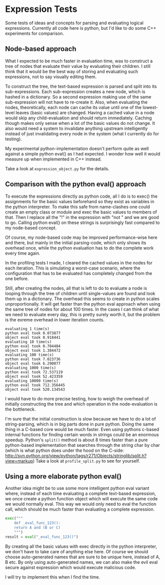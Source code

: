 * Expression Tests
Some tests of ideas and concepts for parsing and evaluating logical expressions.
Currently all code here is python, but I'd like to do some C++ experiments for comparison.

** Node-based approach
What I expected to be much faster in evaluation time, was to construct a tree of nodes that evaluate their value by evaluating their children.
I still think that it would be the best way of storing and evaluating such expressions, not to say visually editing them.

To construct the tree, the text-based expression is parsed and split into its sub-expressions. Each sub-expression creates a new node, which is hashed in a dictionary. So a second expression making use of the same sub-expression will not have to re-create it.
Also, when evaluating the nodes, theoretically, each node can cache its value until one of the lowest-level leaves (basic values) are changed. Having a cached value in a node would skip any child-evaluation and should return immediately.
Caching though makes only sense when a lot of the basic values do not change. It also would need a system to invalidate anything upstream intelligently instead of just invalidating every node in the system (what I currently do for testing).

My experimental python-implementation doesn't perform quite as well against a simple python eval() as I had expected. I wonder how well it would measure up when implemented in C++ instead.

Take a look at ~expression_object.py~ for the details.

** Comparison with the python eval() approach
To execute the expressions directly as python code, all I do is to exec() the assignments for the basic values beforehand so they exist as variables in the python interpreter. To make this safe from name-clashes one could create an empty class or module and exec the basic values to members of that.
Then I replace all the "!" in the expression with "not " and we are good to go. Calling python eval() on these strings is surprisingly fast compared to my node-based concept.

Of course, my node-based code may be improved performance-wise here and there, but mainly in the initial parsing-code, which only shows its overhead once, while the python evaluation has to do the complete work every time again.

In the profiling tests I made, I cleared the cached values in the nodes for each iteration. This is simulating a worst-case scenario, where the configuration that has to be evaluated has completely changed from the one before.

Still, after creating the nodes, all that is left to do to evaluate a node is looping through the tree of children until single-values are found and look them up in a dictionary. The overhead this seems to create in python scales unproportionally. It will get faster than the python eval approach when using the same tree of nodes for about 100 times. In the cases I can think of what we need to evaluate every day, this is pretty surely worth it, but the problem is the exreme overhead in lower iteration counts.
#+BEGIN_SRC
evaluating 1 time(s)
python eval took 0.073877
object eval took 0.918441
evaluating 10 time(s)
python eval took 0.704484
object eval took 1.384472
evaluating 100 time(s)
python eval took 7.023736
object eval took 6.290077
evaluating 1000 time(s)
python eval took 72.537119
object eval took 52.423359
evaluating 10000 time(s)
python eval took 712.356445
object eval took 520.134543
#+END_SRC

I would have to do more precise testing, how to weigh the overhead of initially constructing the tree and which operation in the node-evaluation is the bottleneck.

I'm sure that the initial construction is slow because we have to do a lot of string-parsing, which is in big parts done in pure python.
Doing the same thing in a C-based core would be much faster. Even using pythons c-based internal functions for finding certain words in strings could be an enormous speedup. Python's ~split()~ method is about 8 times faster than a pure python-based implementation that searches through the string char by char (which is what python does under the hood on the C-side: http://svn.python.org/view/python/tags/r271/Objects/stringlib/split.h?view=markup)
Take a look at ~profile_split.py~ to see for yourself.

** Using a more elaborate python eval()
Another idea might be to use some more intelligent python eval variant where, instead of each time evaluating a complete text-based expression, we once create a python function object which will execute the same code we would normally eval. This way we would only need to eval the function call, which should be much faster than evaluating a complete expression.
#+BEGIN_SRC python
exec("""
    def _eval_func_123():
    return A and (B or C)
    """)
result = eval("_eval_func_123()")
#+END_SRC
By creating all the basic values with exec directly in the python interpreter, we don't have to take care of anything else here. Of course we should choose auto-generated names that are sure to be unique here, instead of A, B etc.
By only using auto-generated names, we can also make the evil eval secure against expression which would execute malicious code.

I will try to implement this when I find the time.
